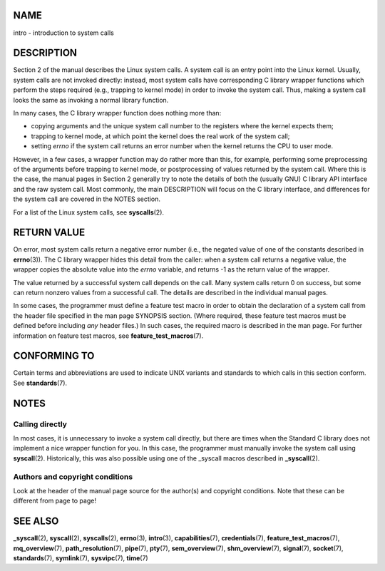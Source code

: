 NAME
====

intro - introduction to system calls

DESCRIPTION
===========

Section 2 of the manual describes the Linux system calls. A system call
is an entry point into the Linux kernel. Usually, system calls are not
invoked directly: instead, most system calls have corresponding C
library wrapper functions which perform the steps required (e.g.,
trapping to kernel mode) in order to invoke the system call. Thus,
making a system call looks the same as invoking a normal library
function.

In many cases, the C library wrapper function does nothing more than:

-  copying arguments and the unique system call number to the registers
   where the kernel expects them;

-  trapping to kernel mode, at which point the kernel does the real work
   of the system call;

-  setting *errno* if the system call returns an error number when the
   kernel returns the CPU to user mode.

However, in a few cases, a wrapper function may do rather more than
this, for example, performing some preprocessing of the arguments before
trapping to kernel mode, or postprocessing of values returned by the
system call. Where this is the case, the manual pages in Section 2
generally try to note the details of both the (usually GNU) C library
API interface and the raw system call. Most commonly, the main
DESCRIPTION will focus on the C library interface, and differences for
the system call are covered in the NOTES section.

For a list of the Linux system calls, see **syscalls**\ (2).

RETURN VALUE
============

On error, most system calls return a negative error number (i.e., the
negated value of one of the constants described in **errno**\ (3)). The
C library wrapper hides this detail from the caller: when a system call
returns a negative value, the wrapper copies the absolute value into the
*errno* variable, and returns -1 as the return value of the wrapper.

The value returned by a successful system call depends on the call. Many
system calls return 0 on success, but some can return nonzero values
from a successful call. The details are described in the individual
manual pages.

In some cases, the programmer must define a feature test macro in order
to obtain the declaration of a system call from the header file
specified in the man page SYNOPSIS section. (Where required, these
feature test macros must be defined before including *any* header
files.) In such cases, the required macro is described in the man page.
For further information on feature test macros, see
**feature_test_macros**\ (7).

CONFORMING TO
=============

Certain terms and abbreviations are used to indicate UNIX variants and
standards to which calls in this section conform. See
**standards**\ (7).

NOTES
=====

Calling directly
----------------

In most cases, it is unnecessary to invoke a system call directly, but
there are times when the Standard C library does not implement a nice
wrapper function for you. In this case, the programmer must manually
invoke the system call using **syscall**\ (2). Historically, this was
also possible using one of the \_syscall macros described in
**\_syscall**\ (2).

Authors and copyright conditions
--------------------------------

Look at the header of the manual page source for the author(s) and
copyright conditions. Note that these can be different from page to
page!

SEE ALSO
========

**\_syscall**\ (2), **syscall**\ (2), **syscalls**\ (2), **errno**\ (3),
**intro**\ (3), **capabilities**\ (7), **credentials**\ (7),
**feature_test_macros**\ (7), **mq_overview**\ (7),
**path_resolution**\ (7), **pipe**\ (7), **pty**\ (7),
**sem_overview**\ (7), **shm_overview**\ (7), **signal**\ (7),
**socket**\ (7), **standards**\ (7), **symlink**\ (7), **sysvipc**\ (7),
**time**\ (7)
